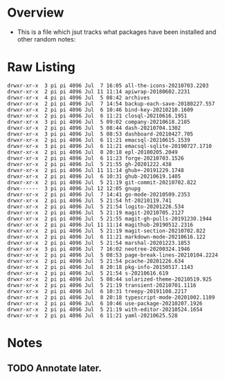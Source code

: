 * Overview
  - This is a file which jsut tracks what packages have been installed
    and other random notes:

* Raw Listing     
#+begin_src 
  drwxr-xr-x  3 pi pi 4096 Jul  7 16:05 all-the-icons-20210703.2203
  drwxr-xr-x  2 pi pi 4096 Jul 11 11:14 apiwrap-20180602.2231
  drwxr-xr-x  4 pi pi 4096 Jul  5 08:42 archives
  drwxr-xr-x  2 pi pi 4096 Jul  7 14:54 backup-each-save-20180227.557
  drwxr-xr-x  2 pi pi 4096 Jul  6 10:46 bind-key-20210210.1609
  drwxr-xr-x  2 pi pi 4096 Jul  6 11:21 closql-20210616.1951
  drwxr-xr-x  3 pi pi 4096 Jul  5 09:02 company-20210618.2105
  drwxr-xr-x  2 pi pi 4096 Jul  5 08:44 dash-20210704.1302
  drwxr-xr-x  3 pi pi 4096 Jul  5 08:53 dashboard-20210427.705
  drwxr-xr-x  2 pi pi 4096 Jul  6 11:21 emacsql-20210615.1539
  drwxr-xr-x  3 pi pi 4096 Jul  6 11:21 emacsql-sqlite-20190727.1710
  drwxr-xr-x  2 pi pi 4096 Jul  8 20:18 epl-20180205.2049
  drwxr-xr-x  2 pi pi 4096 Jul  6 11:23 forge-20210703.1526
  drwxr-xr-x  2 pi pi 4096 Jul  5 21:55 gh-20201222.438
  drwxr-xr-x  2 pi pi 4096 Jul 11 11:14 ghub+-20191229.1748
  drwxr-xr-x  2 pi pi 4096 Jul  6 10:31 ghub-20210619.1405
  drwxr-xr-x  2 pi pi 4096 Jul  5 21:19 git-commit-20210702.822
  drwx------  3 pi pi 4096 Jul 12 12:05 gnupg
  drwxr-xr-x  2 pi pi 4096 Jul  7 14:41 go-mode-20210509.2353
  drwxr-xr-x  2 pi pi 4096 Jul  5 21:54 ht-20210119.741
  drwxr-xr-x  2 pi pi 4096 Jul  5 21:54 logito-20201226.534
  drwxr-xr-x  2 pi pi 4096 Jul  5 21:19 magit-20210705.2127
  drwxr-xr-x  2 pi pi 4096 Jul  5 21:55 magit-gh-pulls-20191230.1944
  drwxr-xr-x  2 pi pi 4096 Jul 11 11:14 magithub-20190512.2316
  drwxr-xr-x  2 pi pi 4096 Jul  5 21:19 magit-section-20210702.822
  drwxr-xr-x  2 pi pi 4096 Jul  6 11:21 markdown-mode-20210616.122
  drwxr-xr-x  2 pi pi 4096 Jul  5 21:54 marshal-20201223.1853
  drwxr-xr-x  3 pi pi 4096 Jul  7 16:02 neotree-20200324.1946
  drwxr-xr-x  2 pi pi 4096 Jul  5 08:53 page-break-lines-20210104.2224
  drwxr-xr-x  2 pi pi 4096 Jul  5 21:54 pcache-20201226.634
  drwxr-xr-x  2 pi pi 4096 Jul  8 20:18 pkg-info-20150517.1143
  drwxr-xr-x  2 pi pi 4096 Jul  5 21:54 s-20210616.619
  drwxr-xr-x  2 pi pi 4096 Jul  5 08:44 solarized-theme-20210519.925
  drwxr-xr-x  2 pi pi 4096 Jul  5 21:19 transient-20210701.1116
  drwxr-xr-x  2 pi pi 4096 Jul  6 10:31 treepy-20191108.2217
  drwxr-xr-x  2 pi pi 4096 Jul  8 20:18 typescript-mode-20201002.1109
  drwxr-xr-x  2 pi pi 4096 Jul  6 10:46 use-package-20210207.1926
  drwxr-xr-x  2 pi pi 4096 Jul  5 21:19 with-editor-20210524.1654
  drwxr-xr-x  2 pi pi 4096 Jul  6 11:21 yaml-20210625.528
#+end_src

* Notes
** TODO Annotate later.

